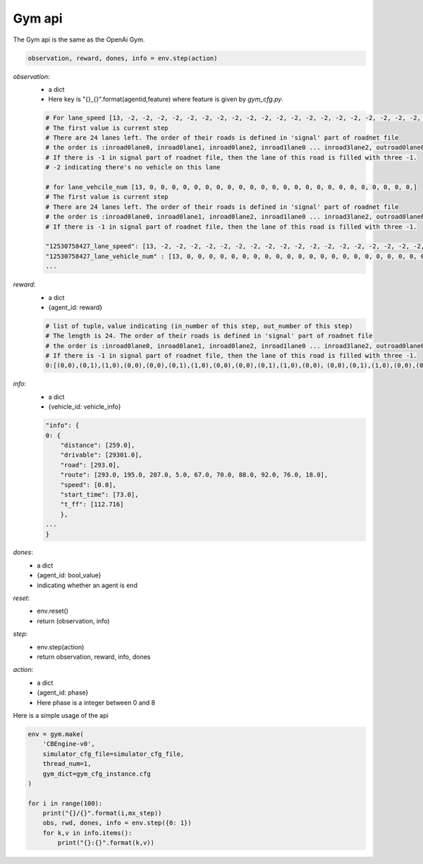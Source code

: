 .. _Gym:

Gym api
=======================
The Gym api is the same as the OpenAi Gym.


.. code-block:: python

    observation, reward, dones, info = env.step(action)




`observation`:
    - a dict
    - Here key is "{}_{}".format(agentid,feature)  where feature is given by *gym_cfg.py*.

    .. code-block::

        # For lane_speed [13, -2, -2, -2, -2, -2, -2, -2, -2, -2, -2, -2, -2, -2, -2, -2, -2, -2, -2, -2, -2, -2, -2, -2, -2]
        # The first value is current step
        # There are 24 lanes left. The order of their roads is defined in 'signal' part of roadnet file
        # the order is :inroad0lane0, inroad0lane1, inroad0lane2, inroad1lane0 ... inroad3lane2, outroad0lane0, outroad0lane1 ...
        # If there is -1 in signal part of roadnet file, then the lane of this road is filled with three -1.
        # -2 indicating there's no vehicle on this lane

        # for lane_vehcile_num [13, 0, 0, 0, 0, 0, 0, 0, 0, 0, 0, 0, 0, 0, 0, 0, 0, 0, 0, 0, 0, 0, 0, 0, 0,]
        # The first value is current step
        # There are 24 lanes left. The order of their roads is defined in 'signal' part of roadnet file
        # the order is :inroad0lane0, inroad0lane1, inroad0lane2, inroad1lane0 ... inroad3lane2, outroad0lane0, outroad0lane1 ...
        # If there is -1 in signal part of roadnet file, then the lane of this road is filled with three -1.

        "12530758427_lane_speed": [13, -2, -2, -2, -2, -2, -2, -2, -2, -2, -2, -2, -2, -2, -2, -2, -2, -2, -2, -2, -2, -2, -2, -2, -2],
        "12530758427_lane_vehicle_num" : [13, 0, 0, 0, 0, 0, 0, 0, 0, 0, 0, 0, 0, 0, 0, 0, 0, 0, 0, 0, 0, 0, 0, 0, 0,],
        ...


`reward`:
    - a dict
    - {agent_id: reward}

    .. code-block::

        # list of tuple，value indicating (in_number of this step, out_number of this step)
        # The length is 24. The order of their roads is defined in 'signal' part of roadnet file
        # the order is :inroad0lane0, inroad0lane1, inroad0lane2, inroad1lane0 ... inroad3lane2, outroad0lane0, outroad0lane1 ...
        # If there is -1 in signal part of roadnet file, then the lane of this road is filled with three -1.
        0:[(0,0),(0,1),(1,0),(0,0),(0,0),(0,1),(1,0),(0,0),(0,0),(0,1),(1,0),(0,0)，(0,0),(0,1),(1,0),(0,0),(0,0),(0,1),(1,0),(0,0),(0,0),(0,1),(1,0),(0,0)]

`info`:
    - a dict
    - {vehicle_id: vehicle_info}

    .. code-block::

        "info": {
        0: {
            "distance": [259.0],
            "drivable": [29301.0],
            "road": [293.0],
            "route": [293.0, 195.0, 207.0, 5.0, 67.0, 70.0, 88.0, 92.0, 76.0, 18.0],
            "speed": [0.0],
            "start_time": [73.0],
            "t_ff": [112.716]
            },
        ...
        }

`dones`:
    - a dict
    - {agent_id: bool_value}
    - indicating whether an agent is end


`reset`:
    - env.reset()
    - return (observation, info)

`step`:
    - env.step(action)
    - return observation, reward, info, dones

`action`:
    - a dict
    - {agent_id: phase}
    - Here phase is a integer between 0 and 8


Here is a simple usage of the api

.. code-block:: python

    env = gym.make(
        'CBEngine-v0',
        simulator_cfg_file=simulator_cfg_file,
        thread_num=1,
        gym_dict=gym_cfg_instance.cfg
    )

    for i in range(100):
        print("{}/{}".format(i,mx_step))
        obs, rwd, dones, info = env.step({0: 1})
        for k,v in info.items():
            print("{}:{}".format(k,v))

